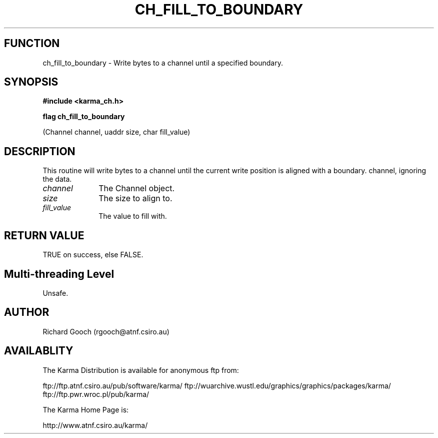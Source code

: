 .TH CH_FILL_TO_BOUNDARY 3 "13 Nov 2005" "Karma Distribution"
.SH FUNCTION
ch_fill_to_boundary \- Write bytes to a channel until a specified boundary.
.SH SYNOPSIS
.B #include <karma_ch.h>
.sp
.B flag ch_fill_to_boundary
.sp
(Channel channel, uaddr size, char fill_value)
.SH DESCRIPTION
This routine will write bytes to a channel until the current
write position is aligned with a boundary.
channel, ignoring the data.
.IP \fIchannel\fP 1i
The Channel object.
.IP \fIsize\fP 1i
The size to align to.
.IP \fIfill_value\fP 1i
The value to fill with.
.SH RETURN VALUE
TRUE on success, else FALSE.
.SH Multi-threading Level
Unsafe.
.SH AUTHOR
Richard Gooch (rgooch@atnf.csiro.au)
.SH AVAILABLITY
The Karma Distribution is available for anonymous ftp from:

ftp://ftp.atnf.csiro.au/pub/software/karma/
ftp://wuarchive.wustl.edu/graphics/graphics/packages/karma/
ftp://ftp.pwr.wroc.pl/pub/karma/

The Karma Home Page is:

http://www.atnf.csiro.au/karma/
